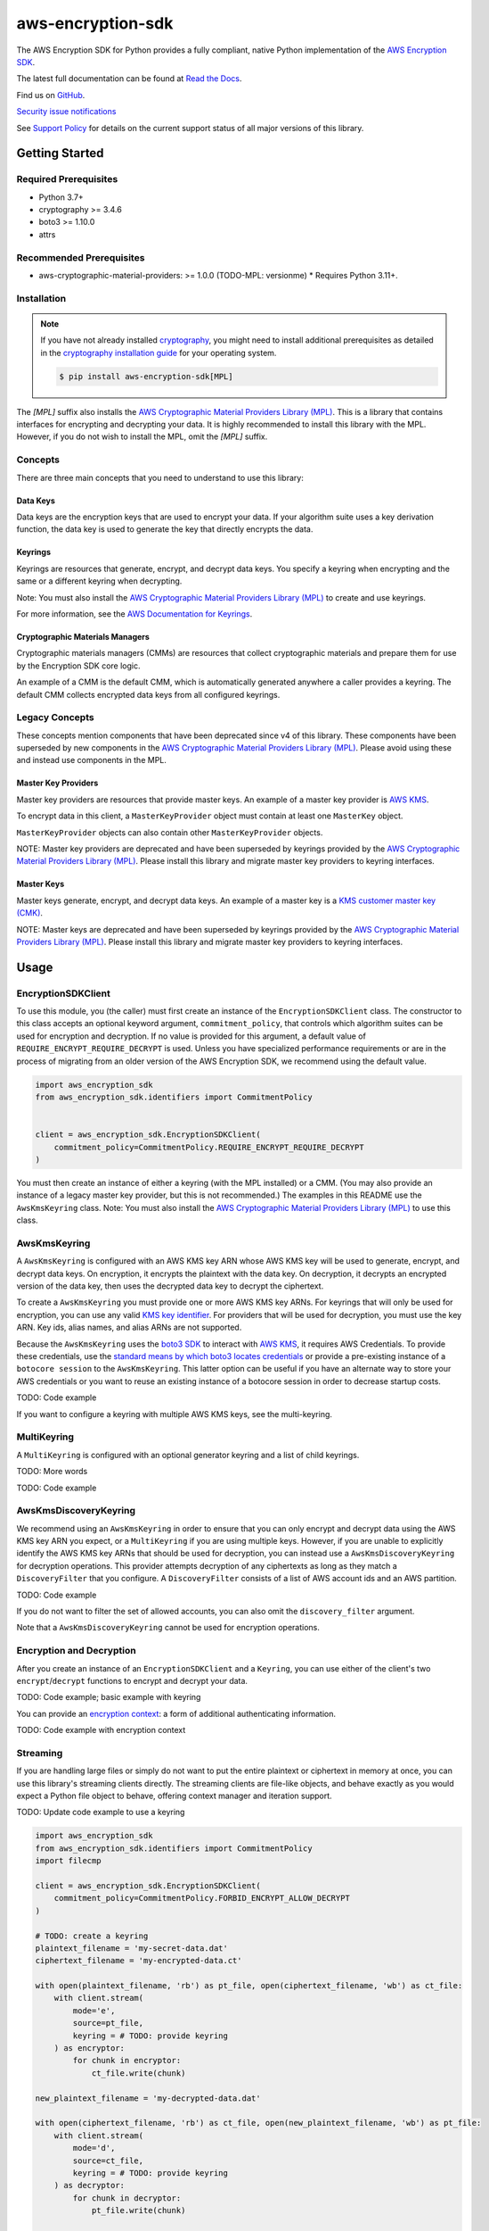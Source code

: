 ##################
aws-encryption-sdk
##################

.. image:: https://img.shields.io/pypi/v/aws-encryption-sdk.svg
   :target: https://pypi.python.org/pypi/aws-encryption-sdk
   :alt: Latest Version

.. image:: https://img.shields.io/pypi/pyversions/aws-encryption-sdk.svg
   :target: https://pypi.python.org/pypi/aws-encryption-sdk
   :alt: Supported Python Versions

.. image:: https://img.shields.io/badge/code_style-black-000000.svg
   :target: https://github.com/ambv/black
   :alt: Code style: black

.. image:: https://readthedocs.org/projects/aws-encryption-sdk-python/badge/
   :target: https://aws-encryption-sdk-python.readthedocs.io/en/stable/
   :alt: Documentation Status

The AWS Encryption SDK for Python provides a fully compliant, native Python implementation of the `AWS Encryption SDK`_.

The latest full documentation can be found at `Read the Docs`_.

Find us on `GitHub`_.

`Security issue notifications`_

See `Support Policy`_ for details on the current support status of all major versions of this library.

***************
Getting Started
***************
Required Prerequisites
======================

* Python 3.7+
* cryptography >= 3.4.6
* boto3 >= 1.10.0
* attrs

Recommended Prerequisites
=========================

* aws-cryptographic-material-providers: >= 1.0.0 (TODO-MPL: versionme)
  * Requires Python 3.11+.

Installation
============

.. note::

   If you have not already installed `cryptography`_, you might need to install additional prerequisites as
   detailed in the `cryptography installation guide`_ for your operating system.

   .. code::

       $ pip install aws-encryption-sdk[MPL]

The `[MPL]` suffix also installs the `AWS Cryptographic Material Providers Library (MPL)`_.
This is a library that contains interfaces for encrypting and decrypting your data.
It is highly recommended to install this library with the MPL.
However, if you do not wish to install the MPL, omit the `[MPL]` suffix.

Concepts
========
There are three main concepts that you need to understand to use this library:

Data Keys
---------
Data keys are the encryption keys that are used to encrypt your data. If your algorithm suite
uses a key derivation function, the data key is used to generate the key that directly encrypts the data.

Keyrings
--------
Keyrings are resources that generate, encrypt, and decrypt data keys.
You specify a keyring when encrypting and the same or a different keyring when decrypting.

Note: You must also install the `AWS Cryptographic Material Providers Library (MPL)`_ to create and use keyrings.

For more information, see the `AWS Documentation for Keyrings`_.

Cryptographic Materials Managers
--------------------------------
Cryptographic materials managers (CMMs) are resources that collect cryptographic materials and prepare them for
use by the Encryption SDK core logic.

An example of a CMM is the default CMM,
which is automatically generated anywhere a caller provides a keyring.
The default CMM collects encrypted data keys from all configured keyrings.

Legacy Concepts
===============
These concepts mention components that have been deprecated since v4 of this library.
These components have been superseded by new components in the `AWS Cryptographic Material Providers Library (MPL)`_.
Please avoid using these and instead use components in the MPL.

Master Key Providers
--------------------
Master key providers are resources that provide master keys.
An example of a master key provider is `AWS KMS`_.

To encrypt data in this client, a ``MasterKeyProvider`` object must contain at least one ``MasterKey`` object.

``MasterKeyProvider`` objects can also contain other ``MasterKeyProvider`` objects.

NOTE: Master key providers are deprecated
and have been superseded by keyrings
provided by the `AWS Cryptographic Material Providers Library (MPL)`_.
Please install this library and migrate master key providers to keyring interfaces.

Master Keys
-----------
Master keys generate, encrypt, and decrypt data keys.
An example of a master key is a `KMS customer master key (CMK)`_.

NOTE: Master keys are deprecated
and have been superseded by keyrings
provided by the `AWS Cryptographic Material Providers Library (MPL)`_.
Please install this library and migrate master key providers to keyring interfaces.

*****
Usage
*****

EncryptionSDKClient
===================
To use this module, you (the caller) must first create an instance of the ``EncryptionSDKClient`` class.
The constructor to this class accepts an optional keyword argument, ``commitment_policy``, that controls
which algorithm suites can be used for encryption and decryption. If no value
is provided for this argument, a default value of ``REQUIRE_ENCRYPT_REQUIRE_DECRYPT`` is used. Unless
you have specialized performance requirements or are in the process of migrating from an older
version of the AWS Encryption SDK, we recommend using the default value.

.. code:: python

    import aws_encryption_sdk
    from aws_encryption_sdk.identifiers import CommitmentPolicy


    client = aws_encryption_sdk.EncryptionSDKClient(
        commitment_policy=CommitmentPolicy.REQUIRE_ENCRYPT_REQUIRE_DECRYPT
    )


You must then create an instance of either a keyring (with the MPL installed) or a CMM.
(You may also provide an instance of a legacy master key provider, but this is not recommended.)
The examples in this README use the ``AwsKmsKeyring`` class.
Note: You must also install the `AWS Cryptographic Material Providers Library (MPL)`_ to use this class.


AwsKmsKeyring
=============================
A ``AwsKmsKeyring`` is configured with an AWS KMS key ARN whose AWS KMS key
will be used to generate, encrypt, and decrypt data keys.
On encryption, it encrypts the plaintext with the data key.
On decryption, it decrypts an encrypted version of the data key, then uses the decrypted data key to decrypt the ciphertext.

To create a ``AwsKmsKeyring`` you must provide one or more AWS KMS key ARNs.
For keyrings that will only be used for encryption,
you can use any valid `KMS key identifier`_.
For providers that will be used for decryption,
you must use the key ARN.
Key ids, alias names, and alias ARNs are not supported.

Because the ``AwsKmsKeyring`` uses the `boto3 SDK`_ to interact with `AWS KMS`_,
it requires AWS Credentials.
To provide these credentials, use the `standard means by which boto3 locates credentials`_ or provide a
pre-existing instance of a ``botocore session`` to the ``AwsKmsKeyring``.
This latter option can be useful if you have an alternate way to store your AWS credentials or
you want to reuse an existing instance of a botocore session in order to decrease startup costs.

TODO: Code example

If you want to configure a keyring with multiple AWS KMS keys, see the multi-keyring.

MultiKeyring
============

A ``MultiKeyring`` is configured with an optional generator keyring and a list of child keyrings.

TODO: More words

TODO: Code example

AwsKmsDiscoveryKeyring
======================
We recommend using an ``AwsKmsKeyring`` in order to ensure that you can only
encrypt and decrypt data using the AWS KMS key ARN you expect,
or a ``MultiKeyring`` if you are using multiple keys. However, if you are unable to
explicitly identify the AWS KMS key ARNs that should be used for decryption, you can instead
use a ``AwsKmsDiscoveryKeyring`` for decryption operations. This provider
attempts decryption of any ciphertexts as long as they match a ``DiscoveryFilter`` that
you configure. A ``DiscoveryFilter`` consists of a list of AWS account ids and an AWS
partition.

TODO: Code example

If you do not want to filter the set of allowed accounts, you can also omit the ``discovery_filter`` argument.

Note that a ``AwsKmsDiscoveryKeyring`` cannot be used for encryption operations.

Encryption and Decryption
=========================
After you create an instance of an ``EncryptionSDKClient`` and a ``Keyring``, you can use either of
the client's two ``encrypt``/``decrypt`` functions to encrypt and decrypt your data.

TODO: Code example; basic example with keyring

You can provide an `encryption context`_: a form of additional authenticating information.

TODO: Code example with encryption context

Streaming
=========
If you are handling large files or simply do not want to put the entire plaintext or ciphertext in
memory at once, you can use this library's streaming clients directly. The streaming clients are
file-like objects, and behave exactly as you would expect a Python file object to behave,
offering context manager and iteration support.

TODO: Update code example to use a keyring

.. code:: python

    import aws_encryption_sdk
    from aws_encryption_sdk.identifiers import CommitmentPolicy
    import filecmp

    client = aws_encryption_sdk.EncryptionSDKClient(
        commitment_policy=CommitmentPolicy.FORBID_ENCRYPT_ALLOW_DECRYPT
    )

    # TODO: create a keyring
    plaintext_filename = 'my-secret-data.dat'
    ciphertext_filename = 'my-encrypted-data.ct'

    with open(plaintext_filename, 'rb') as pt_file, open(ciphertext_filename, 'wb') as ct_file:
        with client.stream(
            mode='e',
            source=pt_file,
            keyring = # TODO: provide keyring
        ) as encryptor:
            for chunk in encryptor:
                ct_file.write(chunk)

    new_plaintext_filename = 'my-decrypted-data.dat'

    with open(ciphertext_filename, 'rb') as ct_file, open(new_plaintext_filename, 'wb') as pt_file:
        with client.stream(
            mode='d',
            source=ct_file,
            keyring = # TODO: provide keyring
        ) as decryptor:
            for chunk in decryptor:
                pt_file.write(chunk)

    assert filecmp.cmp(plaintext_filename, new_plaintext_filename)
    assert encryptor.header.encryption_context == decryptor.header.encryption_context

Performance Considerations
==========================
Adjusting the frame size can significantly improve the performance of encrypt/decrypt operations with this library.

Processing each frame in a framed message involves a certain amount of overhead.  If you are encrypting a large file,
increasing the frame size can offer potentially significant performance gains.  We recommend that you tune these values
to your use-case in order to obtain peak performance.

Thread safety
==========================
The ``EncryptionSDKClient`` class is thread safe.
But instances of key material providers (i.e. keyrings or legacy master key providers) that call AWS KMS
(ex. ``AwsKmsKeyring`` or other KMS keyrings; ``BaseKmsMasterKeyProvider`` or children of this class)
MUST not be shared between threads
for the reasons outlined in `the boto3 docs <https://boto3.amazonaws.com/v1/documentation/api/latest/guide/resources.html#multithreading-or-multiprocessing-with-resources>`_.

Because these key material providers create a `new boto3 sessions <https://github.com/aws/aws-encryption-sdk-python/blob/08f305a9b7b5fc897d9cafac55fb98f3f2a6fe13/src/aws_encryption_sdk/key_providers/kms.py#L665-L674>`_ per region,
users do not need to create a client for every region in every thread;
a single key material provider per thread is sufficient.

(The ``BaseKMSMasterKeyProvider`` is the internal parent class of all the legacy KMS master key providers.)

Finally, while the ``CryptoMaterialsCache`` is thread safe,
sharing entries in that cache across threads needs to be done carefully
(see the !Note about partition name `in the API Docs <https://aws-encryption-sdk-python.readthedocs.io/en/latest/generated/aws_encryption_sdk.materials_managers.caching.html#aws_encryption_sdk.materials_managers.caching.CachingCryptoMaterialsManager>`_).

TODO: Note on MPL

.. _AWS Encryption SDK: https://docs.aws.amazon.com/encryption-sdk/latest/developer-guide/introduction.html
.. _cryptography: https://cryptography.io/en/latest/
.. _cryptography installation guide: https://cryptography.io/en/latest/installation/
.. _Read the Docs: http://aws-encryption-sdk-python.readthedocs.io/en/latest/
.. _GitHub: https://github.com/aws/aws-encryption-sdk-python/
.. _AWS KMS: https://docs.aws.amazon.com/kms/latest/developerguide/overview.html
.. _KMS customer master key (CMK): https://docs.aws.amazon.com/kms/latest/developerguide/concepts.html#master_keys
.. _KMS key identifier: https://docs.aws.amazon.com/kms/latest/developerguide/concepts.html#key-id
.. _boto3 SDK: https://boto3.readthedocs.io/en/latest/
.. _standard means by which boto3 locates credentials: https://boto3.readthedocs.io/en/latest/guide/configuration.html
.. _final message: https://docs.aws.amazon.com/encryption-sdk/latest/developer-guide/message-format.html
.. _encryption context: https://docs.aws.amazon.com/kms/latest/developerguide/concepts.html#encrypt_context
.. _Security issue notifications: ./CONTRIBUTING.md#security-issue-notifications
.. _Support Policy: ./SUPPORT_POLICY.rst
.. _AWS Cryptographic Material Providers Library (MPL): https://github.com/aws/aws-cryptographic-material-providers-library
.. _AWS Documentation for Keyrings: https://docs.aws.amazon.com/encryption-sdk/latest/developer-guide/choose-keyring.html